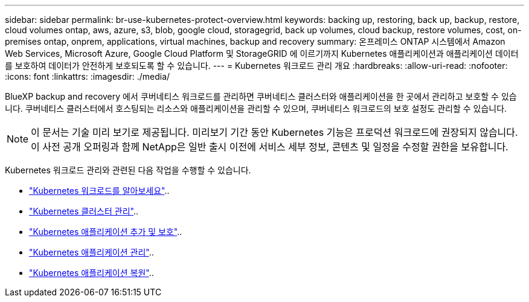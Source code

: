 ---
sidebar: sidebar 
permalink: br-use-kubernetes-protect-overview.html 
keywords: backing up, restoring, back up, backup, restore, cloud volumes ontap, aws, azure, s3, blob, google cloud, storagegrid, back up volumes, cloud backup, restore volumes, cost, on-premises ontap, onprem, applications, virtual machines, backup and recovery 
summary: 온프레미스 ONTAP 시스템에서 Amazon Web Services, Microsoft Azure, Google Cloud Platform 및 StorageGRID 에 이르기까지 Kubernetes 애플리케이션과 애플리케이션 데이터를 보호하여 데이터가 안전하게 보호되도록 할 수 있습니다. 
---
= Kubernetes 워크로드 관리 개요
:hardbreaks:
:allow-uri-read: 
:nofooter: 
:icons: font
:linkattrs: 
:imagesdir: ./media/


[role="lead"]
BlueXP backup and recovery 에서 쿠버네티스 워크로드를 관리하면 쿠버네티스 클러스터와 애플리케이션을 한 곳에서 관리하고 보호할 수 있습니다. 쿠버네티스 클러스터에서 호스팅되는 리소스와 애플리케이션을 관리할 수 있으며, 쿠버네티스 워크로드의 보호 설정도 관리할 수 있습니다.


NOTE: 이 문서는 기술 미리 보기로 제공됩니다. 미리보기 기간 동안 Kubernetes 기능은 프로덕션 워크로드에 권장되지 않습니다. 이 사전 공개 오퍼링과 함께 NetApp은 일반 출시 이전에 서비스 세부 정보, 콘텐츠 및 일정을 수정할 권한을 보유합니다.

Kubernetes 워크로드 관리와 관련된 다음 작업을 수행할 수 있습니다.

* link:br-start-discover.html#discover-kubernetes-workloads["Kubernetes 워크로드를 알아보세요"]..
* link:br-use-manage-kubernetes-clusters.html["Kubernetes 클러스터 관리"]..
* link:br-use-protect-kubernetes-applications.html["Kubernetes 애플리케이션 추가 및 보호"]..
* link:br-use-manage-kubernetes-applications.html["Kubernetes 애플리케이션 관리"]..
* link:br-use-restore-kubernetes-applications.html["Kubernetes 애플리케이션 복원"]..

